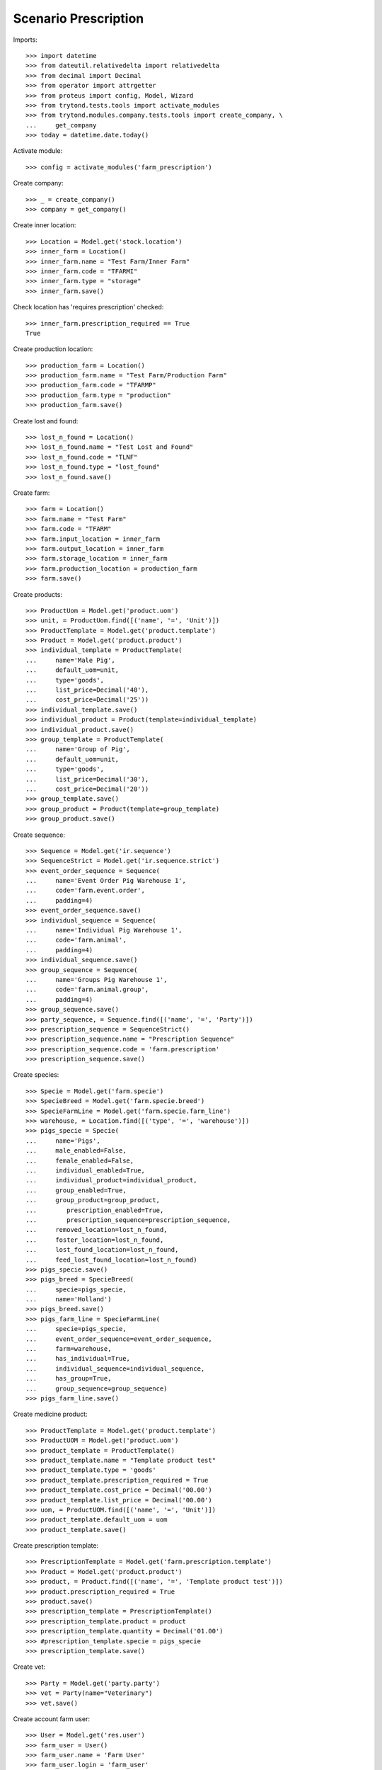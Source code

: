 =====================
Scenario Prescription
=====================

Imports::

    >>> import datetime
    >>> from dateutil.relativedelta import relativedelta
    >>> from decimal import Decimal
    >>> from operator import attrgetter
    >>> from proteus import config, Model, Wizard
    >>> from trytond.tests.tools import activate_modules
    >>> from trytond.modules.company.tests.tools import create_company, \
    ...     get_company
    >>> today = datetime.date.today()

Activate module::

    >>> config = activate_modules('farm_prescription')

Create company::

    >>> _ = create_company()
    >>> company = get_company()

Create inner location::

    >>> Location = Model.get('stock.location')
    >>> inner_farm = Location()
    >>> inner_farm.name = "Test Farm/Inner Farm"
    >>> inner_farm.code = "TFARMI"
    >>> inner_farm.type = "storage"
    >>> inner_farm.save()

Check location has 'requires prescription' checked::

    >>> inner_farm.prescription_required == True
    True

Create production location::

    >>> production_farm = Location()
    >>> production_farm.name = "Test Farm/Production Farm"
    >>> production_farm.code = "TFARMP"
    >>> production_farm.type = "production"
    >>> production_farm.save()

Create lost and found::

    >>> lost_n_found = Location()
    >>> lost_n_found.name = "Test Lost and Found"
    >>> lost_n_found.code = "TLNF"
    >>> lost_n_found.type = "lost_found"
    >>> lost_n_found.save()

Create farm::

    >>> farm = Location()
    >>> farm.name = "Test Farm"
    >>> farm.code = "TFARM"
    >>> farm.input_location = inner_farm
    >>> farm.output_location = inner_farm
    >>> farm.storage_location = inner_farm
    >>> farm.production_location = production_farm
    >>> farm.save()

Create products::

    >>> ProductUom = Model.get('product.uom')
    >>> unit, = ProductUom.find([('name', '=', 'Unit')])
    >>> ProductTemplate = Model.get('product.template')
    >>> Product = Model.get('product.product')
    >>> individual_template = ProductTemplate(
    ...     name='Male Pig',
    ...     default_uom=unit,
    ...     type='goods',
    ...     list_price=Decimal('40'),
    ...     cost_price=Decimal('25'))
    >>> individual_template.save()
    >>> individual_product = Product(template=individual_template)
    >>> individual_product.save()
    >>> group_template = ProductTemplate(
    ...     name='Group of Pig',
    ...     default_uom=unit,
    ...     type='goods',
    ...     list_price=Decimal('30'),
    ...     cost_price=Decimal('20'))
    >>> group_template.save()
    >>> group_product = Product(template=group_template)
    >>> group_product.save()

Create sequence::

    >>> Sequence = Model.get('ir.sequence')
    >>> SequenceStrict = Model.get('ir.sequence.strict')
    >>> event_order_sequence = Sequence(
    ...     name='Event Order Pig Warehouse 1',
    ...     code='farm.event.order',
    ...     padding=4)
    >>> event_order_sequence.save()
    >>> individual_sequence = Sequence(
    ...     name='Individual Pig Warehouse 1',
    ...     code='farm.animal',
    ...     padding=4)
    >>> individual_sequence.save()
    >>> group_sequence = Sequence(
    ...     name='Groups Pig Warehouse 1',
    ...     code='farm.animal.group',
    ...     padding=4)
    >>> group_sequence.save()
    >>> party_sequence, = Sequence.find([('name', '=', 'Party')])
    >>> prescription_sequence = SequenceStrict()
    >>> prescription_sequence.name = "Prescription Sequence"
    >>> prescription_sequence.code = 'farm.prescription'
    >>> prescription_sequence.save()

Create species::

    >>> Specie = Model.get('farm.specie')
    >>> SpecieBreed = Model.get('farm.specie.breed')
    >>> SpecieFarmLine = Model.get('farm.specie.farm_line')
    >>> warehouse, = Location.find([('type', '=', 'warehouse')])
    >>> pigs_specie = Specie(
    ...     name='Pigs',
    ...     male_enabled=False,
    ...     female_enabled=False,
    ...     individual_enabled=True,
    ...     individual_product=individual_product,
    ...     group_enabled=True,
    ...     group_product=group_product,
    ...        prescription_enabled=True,
    ...        prescription_sequence=prescription_sequence,
    ...     removed_location=lost_n_found,
    ...     foster_location=lost_n_found,
    ...     lost_found_location=lost_n_found,
    ...     feed_lost_found_location=lost_n_found)
    >>> pigs_specie.save()
    >>> pigs_breed = SpecieBreed(
    ...     specie=pigs_specie,
    ...     name='Holland')
    >>> pigs_breed.save()
    >>> pigs_farm_line = SpecieFarmLine(
    ...     specie=pigs_specie,
    ...     event_order_sequence=event_order_sequence,
    ...     farm=warehouse,
    ...     has_individual=True,
    ...     individual_sequence=individual_sequence,
    ...     has_group=True,
    ...     group_sequence=group_sequence)
    >>> pigs_farm_line.save()

Create medicine product::

    >>> ProductTemplate = Model.get('product.template')
    >>> ProductUOM = Model.get('product.uom')
    >>> product_template = ProductTemplate()
    >>> product_template.name = "Template product test"
    >>> product_template.type = 'goods'
    >>> product_template.prescription_required = True
    >>> product_template.cost_price = Decimal('00.00')
    >>> product_template.list_price = Decimal('00.00')
    >>> uom, = ProductUOM.find([('name', '=', 'Unit')])
    >>> product_template.default_uom = uom
    >>> product_template.save()

Create prescription template::

    >>> PrescriptionTemplate = Model.get('farm.prescription.template')
    >>> Product = Model.get('product.product')
    >>> product, = Product.find([('name', '=', 'Template product test')])
    >>> product.prescription_required = True
    >>> product.save()
    >>> prescription_template = PrescriptionTemplate()
    >>> prescription_template.product = product
    >>> prescription_template.quantity = Decimal('01.00')
    >>> #prescription_template.specie = pigs_specie
    >>> prescription_template.save()

Create vet::

    >>> Party = Model.get('party.party')
    >>> vet = Party(name="Veterinary")
    >>> vet.save()

Create account farm user::

    >>> User = Model.get('res.user')
    >>> farm_user = User()
    >>> farm_user.name = 'Farm User'
    >>> farm_user.login = 'farm_user'
    >>> farm_user.farms.append(Location(warehouse.id))
    >>> Group = Model.get('res.group')
    >>> groups = Group.find([
    ...         ('name', 'in', ['Stock Administration', 'Stock',
    ...             'Product Administration', 'Farm / Prescriptions', 'Farm']),
    ...         ])
    >>> farm_user.groups.extend(groups)
    >>> farm_user.save()
    >>> config.user = farm_user.id

Create prescription::

    >>> Prescription = Model.get('farm.prescription')
    >>> prescription = Prescription()
    >>> prescription.reference = "Test prescription"
    >>> prescription.farm = warehouse
    >>> prescription.quantity = Decimal('01.00')
    >>> prescription.delivery_date = today
    >>> prescription.template = prescription_template
    >>> prescription_template.product = product
    >>> prescription_template.quantity = Decimal('01.00')
    >>> prescription_template.save()
    >>> prescription.save()

Create internal shipment::

    >>> create_internal_shipment = Wizard('farm.prescription.internal.shipment', models=[prescription])
    >>> invoice_wizard = create_internal_shipment.form
    >>> invoice_wizard.from_location = inner_farm
    >>> create_internal_shipment.execute('create_')

Check internal shipment::

    >>> ShipmentInternal = Model.get('stock.shipment.internal')
    >>> internal_moves = ShipmentInternal.find([()])
    >>> len(internal_moves)
    1
    >>> internal_moves, = internal_moves
    >>> internal_moves.from_location == inner_farm
    True
    >>> len(internal_moves.moves)
    1
    >>> internal_moves.moves[0].quantity == 1.0
    True
    >>> internal_moves.moves[0].product == product
    True
    >>> internal_moves.moves[0].prescription == prescription
    True

Create no prescription locations::

    >>> medicine_storage = Location()
    >>> medicine_storage.name = "Medicine Storage"
    >>> medicine_storage.code = "MS"
    >>> medicine_storage.type = "storage"
    >>> medicine_storage.prescription_required = False
    >>> medicine_storage.parent = inner_farm
    >>> medicine_storage.save()


Create movement with prescription product to no prescription location::

    >>> Move =  Model.get('stock.move')
    >>> no_prescription_move = Move()
    >>> no_prescription_move.from_location = inner_farm
    >>> no_prescription_move.to_location = medicine_storage
    >>> no_prescription_move.quantity = Decimal('01.00')
    >>> no_prescription_move.product = product
    >>> no_prescription_move.save()


Create internal shipment::

    >>> no_prescription_shipment = ShipmentInternal()
    >>> no_prescription_shipment.from_location = inner_farm
    >>> no_prescription_shipment.to_location = medicine_storage
    >>> no_prescription_shipment.moves.append(no_prescription_move)
    >>> no_prescription_shipment.save()
    >>> no_prescription_shipment.click('wait')
    >>> no_prescription_shipment.click('assign_try')
    False
    >>> no_prescription_shipment.state
    'waiting'

 Create movement with no prescription::

    >>> product_no_prescription, = ProductTemplate.duplicate([product_template], {'name': 'No prescription product','prescription_required': False})
    >>> product2, = Product.find([('name', '=', product_no_prescription.name)], limit=1)
    >>> move = Move()
    >>> move.from_location = inner_farm
    >>> move.to_location = medicine_storage
    >>> move.quantity = Decimal('01.00')
    >>> move.product = product2
    >>> move.save()

Create Lot::

    >>> Lot = Model.get('stock.lot')
    >>> lot = Lot()
    >>> lot.number = '1234'
    >>> lot.product = product2
    >>> lot.save()

Create inventory::

    >>> StockInventory = Model.get('stock.inventory')
    >>> stock_inventory = StockInventory()
    >>> stock_inventory.location = inner_farm
    >>> stock_inventory.lost_found = lost_n_found
    >>> line = stock_inventory.lines.new()
    >>> line.product = product2
    >>> line.quantity = Decimal('10.00')
    >>> stock_inventory.save()
    >>> stock_inventory.click('confirm')

Create internal shipment::

    >>> shipment = ShipmentInternal()
    >>> shipment.from_location = inner_farm
    >>> shipment.to_location = medicine_storage
    >>> shipment.moves.append(move)
    >>> shipment.save()
    >>> shipment.click('wait')
    >>> shipment.click('assign_try')
    True
    >>> shipment.click('done')
    >>> shipment.reload()
    >>> shipment.state
    'done'
    >>> shipments = ShipmentInternal.find([])
    >>> len(shipments)
    3

